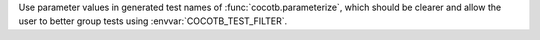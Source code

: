 Use parameter values in generated test names of :func:`cocotb.parameterize`, which should be clearer and allow the user to better group tests using :envvar:`COCOTB_TEST_FILTER`.
